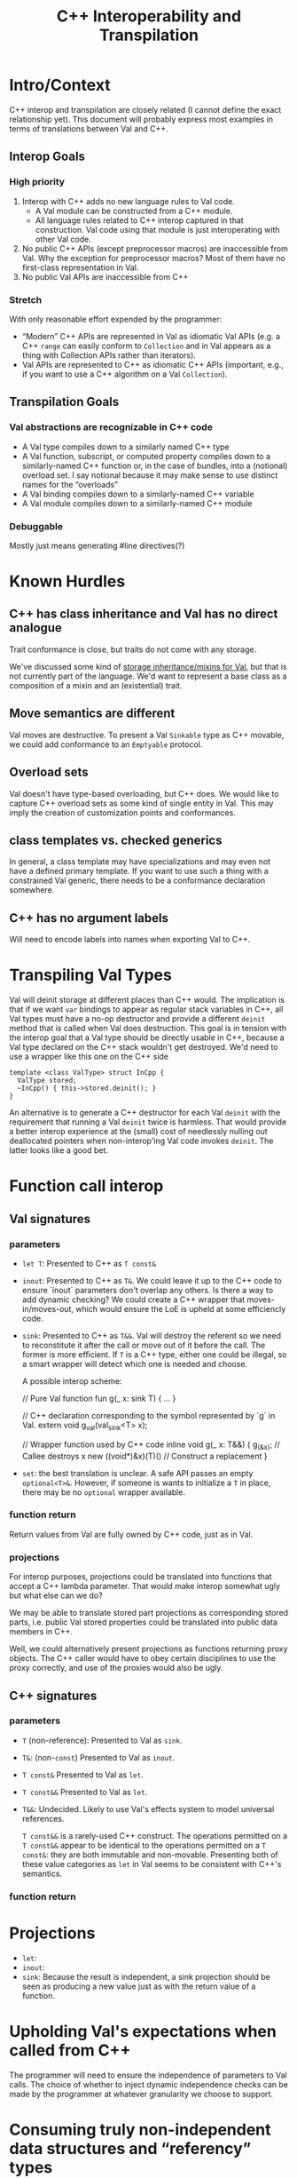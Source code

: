 #+TITLE: C++ Interoperability and Transpilation
* Intro/Context
C++ interop and transpilation are closely related (I cannot define the exact relationship yet). This
document will probably express most examples in terms of translations between Val and C++.
** Interop Goals

*** High priority
1. Interop with C++ adds no new language rules to Val code.
  - A Val module can be constructed from a C++ module.
  - All language rules related to C++ interop captured in that construction. Val code using that
    module is just interoperating with other Val code.
2. No public C++ APIs (except preprocessor macros) are inaccessible from Val.  Why the exception for
   preprocessor macros? Most of them have no first-class representation in Val.
3. No public Val APIs are inaccessible from C++
*** Stretch
With only reasonable effort expended by the programmer:
- “Modern” C++ APIs are represented in Val as idiomatic Val APIs (e.g. a C++ =range= can easily
  conform to =Collection= and in Val appears as a thing with Collection APIs rather than iterators).
- Val APIs are represented to C++ as idiomatic C++ APIs (important, e.g., if you want to use a C++
  algorithm on a Val =Collection=).

** Transpilation Goals
*** Val abstractions are recognizable in C++ code
- A Val type compiles down to a similarly named C++ type
- A Val function, subscript, or computed property compiles down to a similarly-named C++ function
  or, in the case of bundles, into a (notional) overload set.  I say notional because it may make
  sense to use distinct names for the “overloads”
- A Val binding compiles down to a similarly-named C++ variable
- A Val module compiles down to a  similarly-named C++ module
*** Debuggable
Mostly just means generating #line directives(?)
* Known Hurdles
** C++ has class inheritance and Val has no direct analogue
Trait conformance is close, but traits do not come with any storage.

We've discussed some kind of [[https://val-qs97696.slack.com/archives/C035NEV54LE/p1657591189742969][storage inheritance/mixins for Val]], but that is not currently part of
the language. We'd want to represent a base class as a composition of a mixin and an (existential)
trait.
** Move semantics are different
Val moves are destructive.  To present a Val =Sinkable= type as C++ movable, we could add conformance to
an =Emptyable= protocol.
** Overload sets
Val doesn't have type-based overloading, but C++ does.  We would like to capture C++ overload sets
as some kind of single entity in Val.  This may imply the creation of customization points and
conformances.
** class templates vs. checked generics
In general, a class template may have specializations and may even not have a defined primary
template.  If you want to use such a thing with a constrained Val generic, there needs to be a
conformance declaration somewhere.
** C++ has no argument labels
Will need to encode labels into names when exporting Val to C++.

* Transpiling Val Types
Val will deinit storage at different places than C++ would.  The implication is that if we want
=var= bindings to appear as regular stack variables in C++, all Val types must have a no-op
destructor and provide a different =deinit= method that is called when Val does destruction.  This
goal is in tension with the interop goal that a Val type should be directly usable in C++, because a
Val type declared on the C++ stack wouldn't get destroyed.  We'd need to use a wrapper like this one
on the C++ side
#+BEGIN_SRC
template <class ValType> struct InCpp {
  ValType stored;
  ~InCpp() { this->stored.deinit(); }
}
#+END_SRC
An alternative is to generate a C++ destructor for each Val =deinit= with the requirement that
running a Val =deinit= twice is harmless.  That would provide a better interop experience at the
(small) cost of needlessly nulling out deallocated pointers when non-interop'ing Val code invokes
=deinit=.  The latter looks like a good bet.

* Function call interop
** Val signatures
*** parameters
- =let T=: Presented to C++ as =T const&=
- =inout=: Presented to C++ as =T&=.
  We could leave it up to the C++ code to ensure `inout` parameters don't overlap any others.
  Is there a way to add dynamic checking?
  We could create a C++ wrapper that moves-in/moves-out, which would ensure the LoE is upheld at
  some efficiencly code.
- =sink=: Presented to C++ as =T&&=.  Val will destroy the referent so we need to reconstitute it
  after the call or move out of it before the call.  The former is more efficient.  If =T= is a C++
  type, either one could be illegal, so a smart wrapper will detect which one is needed and choose.

  A possible interop scheme:
  #+BEGIN_SRC: val
  // Pure Val function
  fun g(_ x: sink T) { ... }
  #+END_SRC

  #+BEGIN_SRC: c++
  // C++ declaration corresponding to the symbol represented by `g` in Val.
  extern void g_val(val_sink<T> x);

  // Wrapper function used by C++ code
  inline void g(_ x: T&&) {
    g_(&x);           // Callee destroys x
    new ((void*)&x)(T)() // Construct a replacement
  }
  #+END_SRC
- =set=: the best translation is unclear.  A safe API passes an empty =optional<T>&=.  However, if
  someone is wants to initialize a =T= in place, there may be no =optional= wrapper available.
*** function return
Return values from Val are fully owned by C++ code, just as in Val.
*** projections
For interop purposes, projections could be translated into functions that accept a C++ lambda
parameter.  That would make interop somewhat ugly but what else can we do?

We may be able to translate stored part projections as corresponding stored parts, i.e. public Val
stored properties could be translated into public data members in C++.

Well, we could alternatively present projections as functions returning proxy objects.  The C++
caller would have to obey certain disciplines to use the proxy correctly, and use of the proxies
would also be ugly.

** C++ signatures
*** parameters
- =T= (non-reference): Presented to Val as =sink=.
- =T&=: (non-=const=) Presented to Val as =inout=.
- =T const&= Presented to Val as =let=.
- =T const&&= Presented to Val as =let=.
- =T&&=: Undecided. Likely to use Val's effects system to model universal references.

  =T const&&= is a rarely-used C++ construct. The operations permitted on a =T const&&= appear to
  be identical to the operations permitted on a =T const&=: they are both immutable and non-movable.
  Presenting both of these value categories as =let= in Val seems to be consistent with C++'s semantics.
*** function return
* Projections
- =let=:
- =inout=:
- =sink=: Because the result is independent, a sink projection should be seen as producing a new
  value just as with the return value of a function.
* Upholding Val's expectations when called from C++
The programmer will need to ensure the independence of parameters to Val calls.  The choice of
whether to inject dynamic independence checks can be made by the programmer at whatever granularity
we choose to support.
* Consuming truly non-independent data structures and “referency” types
A complete interop story requires a strategy that lets Val code interact with C++ that's built on
=shared_ptr= or that otherwise exposes reference semantics.  In addition to describing the strategy,
this section should contain a survey of important cases and rationales for our treatment of them.
